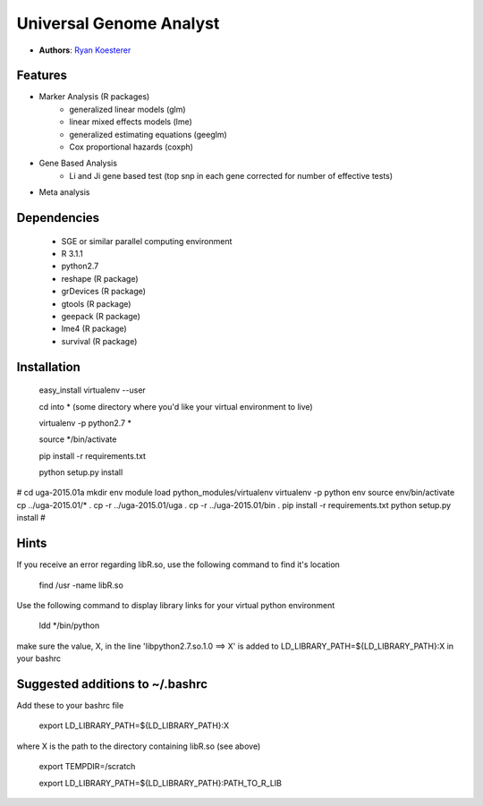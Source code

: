 Universal Genome Analyst
========================
  
- **Authors**: `Ryan Koesterer`_

.. _`Ryan Koesterer`: koesterr@bu.edu
.. _`Boston University Biomedical Genetics`: http://www.bumc.bu.edu/genetics

Features
--------

- Marker Analysis (R packages)
   - generalized linear models (glm)
   - linear mixed effects models (lme)   
   - generalized estimating equations (geeglm)
   - Cox proportional hazards (coxph)
- Gene Based Analysis
   - Li and Ji gene based test (top snp in each gene corrected for number of effective tests)
- Meta analysis


Dependencies
------------

 - SGE or similar parallel computing environment
 
 - R 3.1.1

 - python2.7
	
 - reshape (R package)

 - grDevices (R package)

 - gtools (R package)

 - geepack (R package)

 - lme4 (R package)

 - survival (R package)

Installation
------------
 
 easy_install virtualenv --user

 cd into \* (some directory where you'd like your virtual environment to live)

 virtualenv -p python2.7 \*

 source \*/bin/activate

 pip install -r requirements.txt

 python setup.py install

# 
cd uga-2015.01a
mkdir env
module load python_modules/virtualenv
virtualenv -p python env
source env/bin/activate
cp ../uga-2015.01/* .
cp -r ../uga-2015.01/uga .
cp -r ../uga-2015.01/bin .
pip install -r requirements.txt
python setup.py install
#

Hints
-----

If you receive an error regarding libR.so, use the following command to find it's location

 find /usr -name libR.so
 
Use the following command to display library links for your virtual python environment

 ldd \*/bin/python

make sure the value, X, in the line 'libpython2.7.so.1.0 ==> X' is added to LD_LIBRARY_PATH=${LD_LIBRARY_PATH}:X in your bashrc
 
Suggested additions to ~/.bashrc
--------------------------------

Add these to your bashrc file
 
 export LD_LIBRARY_PATH=${LD_LIBRARY_PATH}:X
 
where X is the path to the directory containing libR.so (see above)

 export TEMPDIR=/scratch
 
 export LD_LIBRARY_PATH=${LD_LIBRARY_PATH}:PATH_TO_R_LIB
